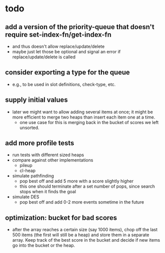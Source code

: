 * todo
** add a version of the priority-queue that doesn't require set-index-fn/get-index-fn
   - and thus doesn't allow replace/update/delete
   - maybe just let those be optional and signal an error if
     replace/update/delete is called
** consider exporting a type for the queue
   - e.g., to be used in slot definitions, check-type, etc.
** supply initial values
   - later we might want to allow adding several items at once; it
     might be more efficient to merge two heaps than insert each item
     one at a time.
     - one use case for this is merging back in the bucket of scores
       we left unsorted.
** add more profile tests
   - run tests with different sized heaps
   - compare against other implementations
     - pileup
     - cl-heap
   - simulate pathfinding
     - pop best off and add 5 more with a score slightly higher
     - this one should terminate after a set number of pops, since
       search stops when it finds the goal
   - simulate DES
     - pop best off and add 0-2 more events sometime in the future
** optimization: bucket for bad scores
   - after the array reaches a certain size (say 1000 items), chop off
     the last 500 items (the first will still be a heap) and store
     them in a separate array. Keep track of the best score in the
     bucket and decide if new items go into the bucket or the heap.
